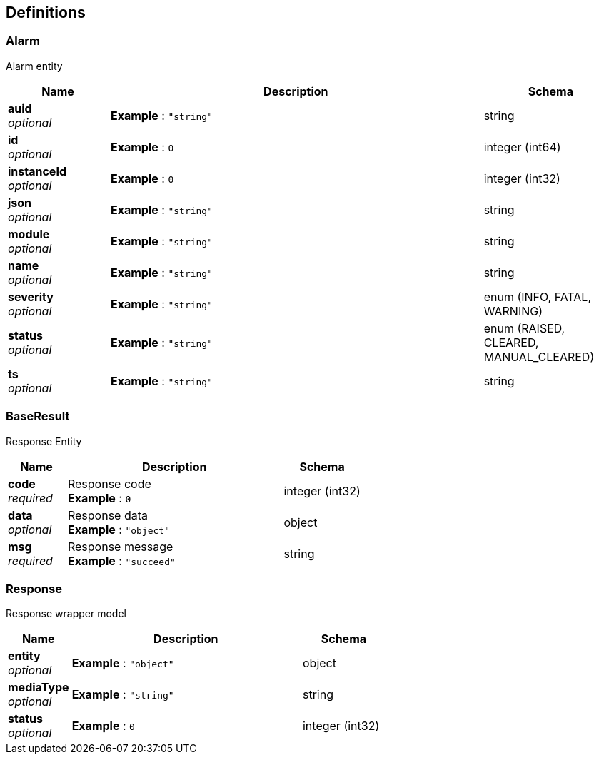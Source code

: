 
[[_definitions]]
== Definitions

[[_alarm]]
=== Alarm
Alarm entity


[options="header", cols=".^3a,.^11a,.^4a"]
|===
|Name|Description|Schema
|**auid** +
__optional__|**Example** : `"string"`|string
|**id** +
__optional__|**Example** : `0`|integer (int64)
|**instanceId** +
__optional__|**Example** : `0`|integer (int32)
|**json** +
__optional__|**Example** : `"string"`|string
|**module** +
__optional__|**Example** : `"string"`|string
|**name** +
__optional__|**Example** : `"string"`|string
|**severity** +
__optional__|**Example** : `"string"`|enum (INFO, FATAL, WARNING)
|**status** +
__optional__|**Example** : `"string"`|enum (RAISED, CLEARED, MANUAL_CLEARED)
|**ts** +
__optional__|**Example** : `"string"`|string
|===


[[_baseresult]]
=== BaseResult
Response Entity


[options="header", cols=".^3a,.^11a,.^4a"]
|===
|Name|Description|Schema
|**code** +
__required__|Response code +
**Example** : `0`|integer (int32)
|**data** +
__optional__|Response data +
**Example** : `"object"`|object
|**msg** +
__required__|Response message +
**Example** : `"succeed"`|string
|===


[[_response]]
=== Response
Response wrapper model


[options="header", cols=".^3a,.^11a,.^4a"]
|===
|Name|Description|Schema
|**entity** +
__optional__|**Example** : `"object"`|object
|**mediaType** +
__optional__|**Example** : `"string"`|string
|**status** +
__optional__|**Example** : `0`|integer (int32)
|===



